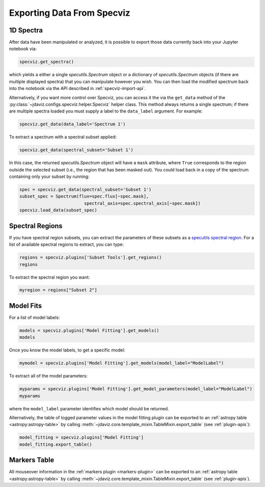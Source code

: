 .. _specviz-export-data:

***************************
Exporting Data From Specviz
***************************

1D Spectra
==========

After data have been manipulated or analyzed, it is possible to export
those data currently back into your Jupyter notebook via:

.. code-block:: python

    specviz.get_spectra()

which yields a either a single `specutils.Spectrum` object or a dictionary of
`specutils.Spectrum` objects (if there are multiple displayed spectra) that you can
manipulate however you wish.  You can then load the modified spectrum back into
the notebook via the API described in :ref:`specviz-import-api`.

Alternatively, if you want more control over Specviz, you can access it the
via the ``get_data`` method of the
:py:class:`~jdaviz.configs.specviz.helper.Specviz` helper class. This method always
returns a single spectrum; if there are multiple spectra loaded you must supply a
label to the ``data_label`` argument. For example:

.. code-block:: python

    specviz.get_data(data_label='Spectrum 1')

To extract a spectrum with a spectral subset applied:

.. code-block:: python

    specviz.get_data(spectral_subset='Subset 1')

In this case, the returned `specutils.Spectrum` object will have a ``mask``
attribute, where ``True`` corresponds to the region outside the selected subset
(i.e., the region that has been masked out). You could load back in a copy of the
spectrum containing only your subset by running:

.. code-block:: python

    spec = specviz.get_data(spectral_subset='Subset 1')
    subset_spec = Spectrum(flux=spec.flux[~spec.mask],
                             spectral_axis=spec.spectral_axis[~spec.mask])
    specviz.load_data(subset_spec)

.. seealso::

    :ref:`Export From Plugins <specviz-plugins>`
        Calculations (i.e., not spectroscopic data) from the plugins can also be exported back into the Jupyter notebook in some cases.

Spectral Regions
================

If you have spectral region subsets, you can extract the parameters of these subsets
as a `specutils spectral region <https://specutils.readthedocs.io/en/stable/spectral_regions.html>`_.
For a list of available spectral regions to extract, you can type:

.. code-block:: python

    regions = specviz.plugins['Subset Tools'].get_regions()
    regions

To extract the spectral region you want:

.. code-block:: python

    myregion = regions["Subset 2"]

.. seealso::

    :ref:`Export From Plugins <specviz-plugins>`
        Spectral region subsets can also be exported to disk as an ECSV file.

.. _specviz-export-model:

Model Fits
==========

For a list of model labels:

.. code-block:: python

    models = specviz.plugins['Model Fitting'].get_models()
    models

Once you know the model labels, to get a specific model:

.. code-block:: python

    mymodel = specviz.plugins['Model Fitting'].get_models(model_label="ModelLabel")

To extract all of the model parameters:

.. code-block:: python

    myparams = specviz.plugins['Model Fitting'].get_model_parameters(model_label="ModelLabel")
    myparams

where the ``model_label`` parameter identifies which model should be returned.

Alternatively, the table of logged parameter values in the model fitting plugin can be exported to
an :ref:`astropy table <astropy:astropy-table>`
by calling :meth:`~jdaviz.core.template_mixin.TableMixin.export_table` (see :ref:`plugin-apis`):

.. code-block:: python

    model_fitting = specviz.plugins['Model Fitting']
    model_fitting.export_table()


.. _specviz-export-markers:

Markers Table
=============

All mouseover information in the :ref:`markers plugin <markers-plugin>` can be exported to an
:ref:`astropy table <astropy:astropy-table>`
by calling :meth:`~jdaviz.core.template_mixin.TableMixin.export_table` (see :ref:`plugin-apis`).
